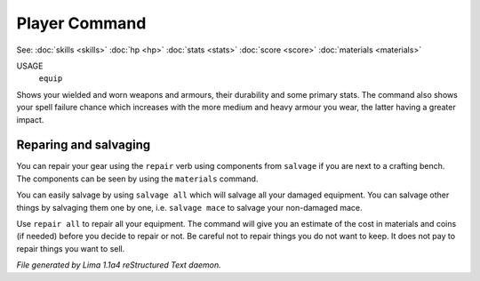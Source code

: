 Player Command
==============

See: :doc:`skills <skills>` :doc:`hp <hp>` :doc:`stats <stats>` :doc:`score <score>` :doc:`materials <materials>` 

USAGE
  ``equip``

Shows your wielded and worn weapons and armours, their durability
and some primary stats. The command also shows your spell failure chance
which increases with the more medium and heavy armour you wear, the latter
having a greater impact.

Reparing and salvaging
----------------------

You can repair your gear using the ``repair`` verb using components from
``salvage`` if you are next to a crafting bench. The components can be
seen by using the ``materials`` command.

You can easily salvage by using ``salvage all`` which will salvage all
your damaged equipment. You can salvage other things by salvaging
them one by one, i.e. ``salvage mace`` to salvage your non-damaged mace.

Use ``repair all`` to repair all your equipment. The command will give you
an estimate of the cost in materials and coins (if needed) before you
decide to repair or not. Be careful not to repair things you do not want
to keep. It does not pay to repair things you want to sell.

.. TAGS: RST



*File generated by Lima 1.1a4 reStructured Text daemon.*
